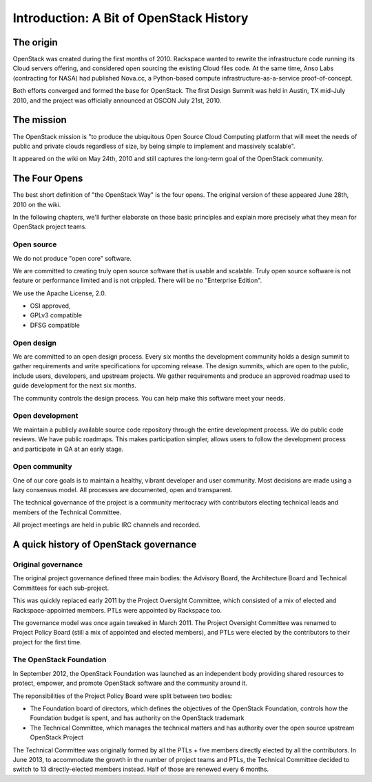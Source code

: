 ==========================================
 Introduction: A Bit of OpenStack History
==========================================

The origin
==========

OpenStack was created during the first months of 2010. Rackspace wanted to
rewrite the infrastructure code running its Cloud servers offering, and
considered open sourcing the existing Cloud files code. At the same time,
Anso Labs (contracting for NASA) had published Nova.cc, a Python-based
compute infrastructure-as-a-service proof-of-concept.

Both efforts converged and formed the base for OpenStack. The first Design
Summit was held in Austin, TX mid-July 2010, and the project was officially
announced at OSCON July 21st, 2010.


The mission
===========

The OpenStack mission is "to produce the ubiquitous Open Source Cloud Computing
platform that will meet the needs of public and private clouds regardless of
size, by being simple to implement and massively scalable".

It appeared on the wiki on May 24th, 2010 and still captures the long-term goal
of the OpenStack community.


The Four Opens
==============

The best short definition of "the OpenStack Way" is the four opens. The
original version of these appeared June 28th, 2010 on the wiki.

In the following chapters, we'll further elaborate on those basic principles
and explain more precisely what they mean for OpenStack project teams.

Open source
-----------

We do not produce "open core" software.

We are committed to creating truly open source software that is usable and
scalable. Truly open source software is not feature or performance limited
and is not crippled. There will be no "Enterprise Edition".

We use the Apache License, 2.0.

* OSI approved,
* GPLv3 compatible
* DFSG compatible

Open design
-----------

We are committed to an open design process. Every six months the development
community holds a design summit to gather requirements and write specifications
for upcoming release. The design summits, which are open to the public, include
users, developers, and upstream projects. We gather requirements and produce
an approved roadmap used to guide development for the next six months.

The community controls the design process. You can help make this software
meet your needs.

Open development
----------------

We maintain a publicly available source code repository through the entire
development process. We do public code reviews. We have public roadmaps.
This makes participation simpler, allows users to follow the development
process and participate in QA at an early stage.

Open community
--------------

One of our core goals is to maintain a healthy, vibrant developer and user
community. Most decisions are made using a lazy consensus model. All processes
are documented, open and transparent.

The technical governance of the project is a community meritocracy with
contributors electing technical leads and members of the Technical Committee.

All project meetings are held in public IRC channels and recorded.


A quick history of OpenStack governance
=======================================

Original governance
-------------------

The original project governance defined three main bodies: the Advisory
Board, the Architecture Board and Technical Committees for each sub-project.

This was quickly replaced early 2011 by the Project Oversight Committee,
which consisted of a mix of elected and Rackspace-appointed members. PTLs
were appointed by Rackspace too.

The governance model was once again tweaked in March 2011. The Project
Oversight Committee was renamed to Project Policy Board (still a mix of
appointed and elected members), and PTLs were elected by the contributors
to their project for the first time.

The OpenStack Foundation
------------------------

In September 2012, the OpenStack Foundation was launched as an independent
body providing shared resources to protect, empower, and promote OpenStack
software and the community around it.

The reponsibilities of the Project Policy Board were split between two bodies:

* The Foundation board of directors, which defines the objectives of the
  OpenStack Foundation, controls how the Foundation budget is spent, and
  has authority on the OpenStack trademark

* The Technical Committee, which manages the technical matters and has
  authority over the open source upstream OpenStack Project

The Technical Committee was originally formed by all the PTLs + five members
directly elected by all the contributors. In June 2013, to accommodate the
growth in the number of project teams and PTLs, the Technical Committee
decided to switch to 13 directly-elected members instead. Half of those are
renewed every 6 months.

